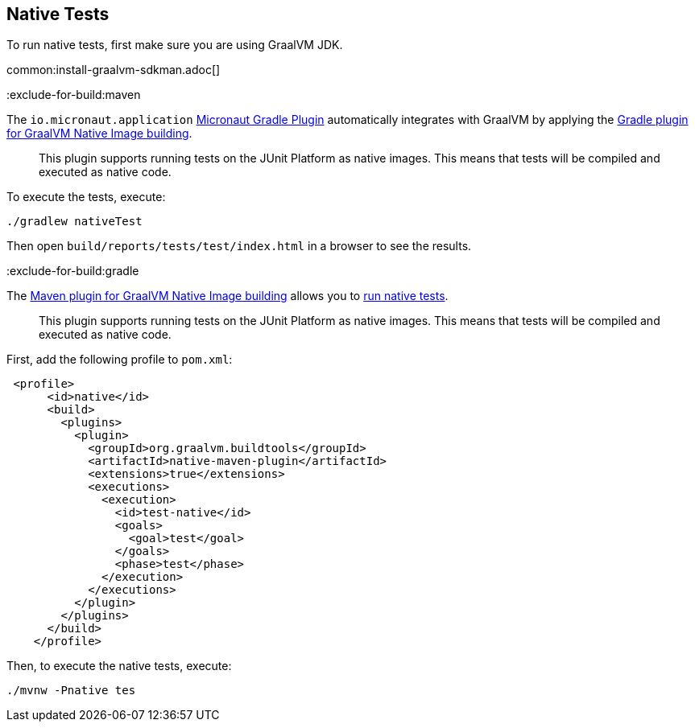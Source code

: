 == Native Tests

To run native tests, first make sure you are using GraalVM JDK.

common:install-graalvm-sdkman.adoc[]

:exclude-for-build:maven

The `io.micronaut.application` https://micronaut-projects.github.io/micronaut-gradle-plugin/latest/[Micronaut Gradle Plugin] automatically integrates with GraalVM by applying
the https://graalvm.github.io/native-build-tools/latest/gradle-plugin.html#testing-support[Gradle plugin for GraalVM Native Image building].

____
This plugin supports running tests on the JUnit Platform as native images. This means that tests will be compiled and executed as native code.
____

To execute the tests, execute:

[source, bash]
----
./gradlew nativeTest
----

Then open `build/reports/tests/test/index.html` in a browser to see the results.

:exclude-for-build:

:exclude-for-build:gradle

The https://graalvm.github.io/native-build-tools/latest/maven-plugin.html[Maven plugin for GraalVM Native Image building] allows you to https://graalvm.github.io/native-build-tools/latest/maven-plugin.html#testing-support[run native tests].

____
This plugin supports running tests on the JUnit Platform as native images. This means that tests will be compiled and executed as native code.
____

First, add the following profile to `pom.xml`:

[source, xml]
----
 <profile>
      <id>native</id>
      <build>
        <plugins>
          <plugin>
            <groupId>org.graalvm.buildtools</groupId>
            <artifactId>native-maven-plugin</artifactId>
            <extensions>true</extensions>
            <executions>
              <execution>
                <id>test-native</id>
                <goals>
                  <goal>test</goal>
                </goals>
                <phase>test</phase>
              </execution>
            </executions>
          </plugin>
        </plugins>
      </build>
    </profile>
----

Then, to execute the native tests, execute:

[source, bash]
----
./mvnw -Pnative tes
----

:exclude-for-build:
